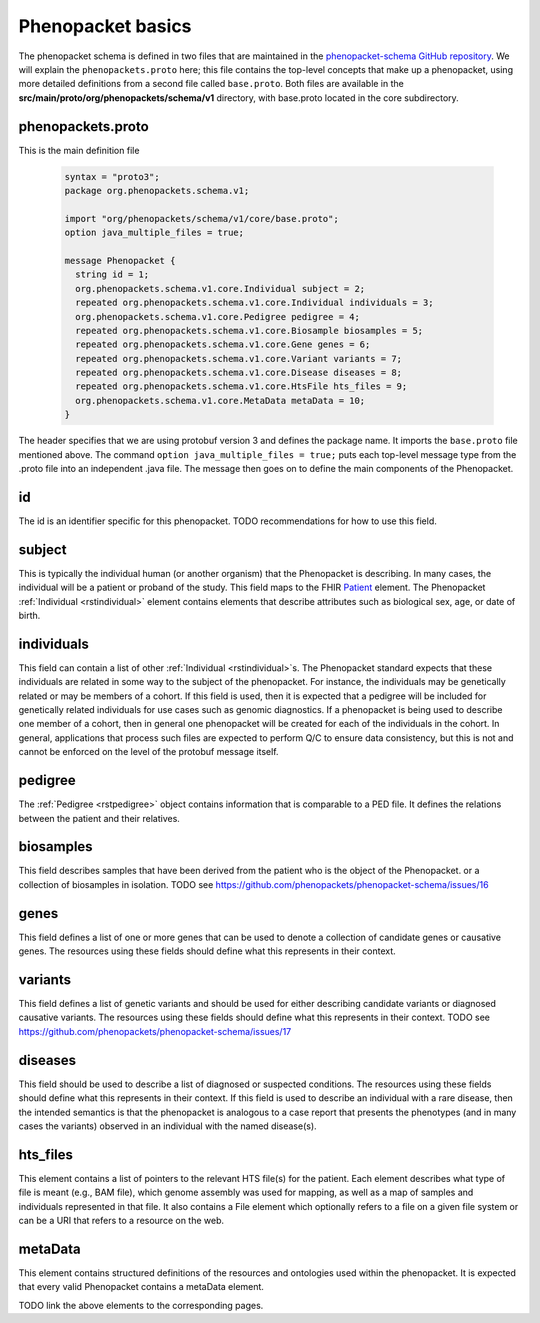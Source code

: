 ==================
Phenopacket basics
==================

The phenopacket schema is defined in two files that are maintained in the `phenopacket-schema GitHub repository <https://github.com/phenopackets/phenopacket-schema>`_. We will explain the ``phenopackets.proto`` here; this file contains the top-level concepts that make up a phenopacket, using more detailed definitions from a second file called ``base.proto``. Both files are available in the **src/main/proto/org/phenopackets/schema/v1** directory, with base.proto located in the core subdirectory.

~~~~~~~~~~~~~~~~~~
phenopackets.proto
~~~~~~~~~~~~~~~~~~

This is the main definition file

 .. code::

  syntax = "proto3";
  package org.phenopackets.schema.v1;
  
  import "org/phenopackets/schema/v1/core/base.proto";
  option java_multiple_files = true;

  message Phenopacket {
    string id = 1;
    org.phenopackets.schema.v1.core.Individual subject = 2;
    repeated org.phenopackets.schema.v1.core.Individual individuals = 3;
    org.phenopackets.schema.v1.core.Pedigree pedigree = 4;
    repeated org.phenopackets.schema.v1.core.Biosample biosamples = 5;
    repeated org.phenopackets.schema.v1.core.Gene genes = 6;
    repeated org.phenopackets.schema.v1.core.Variant variants = 7;
    repeated org.phenopackets.schema.v1.core.Disease diseases = 8;
    repeated org.phenopackets.schema.v1.core.HtsFile hts_files = 9;
    org.phenopackets.schema.v1.core.MetaData metaData = 10;
  }

The header specifies that we are using protobuf version 3 and defines the package name. It imports the ``base.proto`` file mentioned above. The
command ``option java_multiple_files = true;`` puts each top-level message type from the .proto file into an independent .java file. The message then goes on to define the main components of the Phenopacket.

~~
id
~~

The id is an identifier specific for this phenopacket.
TODO recommendations for how to use this field.

~~~~~~~
subject
~~~~~~~

This is typically the individual human (or another organism) that the Phenopacket is describing. In many cases, the individual will
be a patient or proband of the study.
This field maps to the FHIR `Patient <https://www.hl7.org/fhir/patient.html>`_ element. The
Phenopacket :ref:`Individual <rstindividual>` element
contains elements that describe attributes such as biological sex, age, or date of birth.

~~~~~~~~~~~
individuals
~~~~~~~~~~~
This field can contain a list of other :ref:`Individual <rstindividual>`s. The Phenopacket standard expects
that these individuals are related in some way to the subject of the phenopacket. For instance, the individuals may 
be genetically related or may be members of a cohort. If this field is used, then 
it is expected that a pedigree will be included for genetically related individuals 
for use cases such as genomic diagnostics. If a phenopacket is being used to 
describe one member of a cohort, then in general one phenopacket will be 
created for each of the individuals in the cohort. In general, applications that 
process such files are expected to perform Q/C to ensure data consistency, 
but this is not and cannot be enforced on the level of the protobuf message itself.

~~~~~~~~
pedigree
~~~~~~~~
The :ref:`Pedigree <rstpedigree>` object contains information that is comparable to a PED file. It
defines the relations between the patient and their relatives.


~~~~~~~~~~
biosamples
~~~~~~~~~~

This field describes samples that have been derived from the patient who is the object of the Phenopacket.
or a collection of biosamples in isolation. TODO see  https://github.com/phenopackets/phenopacket-schema/issues/16


~~~~~
genes
~~~~~
This field defines a list of one or more genes that can be used to denote a collection of 
candidate genes or causative genes. The resources using these fields should define what this
represents in their context.

~~~~~~~~
variants
~~~~~~~~
This field defines a list of genetic variants and should be used for either describing candidate
variants or diagnosed causative variants. The resources using these fields should define what this
represents in their context.
TODO see https://github.com/phenopackets/phenopacket-schema/issues/17

~~~~~~~~
diseases
~~~~~~~~

This field should be used to describe a list of  diagnosed or suspected conditions. The
resources using these fields should define what this represents in their context. If this
field is used to describe an individual with a rare disease, then the intended semantics is
that the phenopacket is analogous to a case report that presents the phenotypes (and in many
cases the variants) observed in an individual with the named disease(s).

~~~~~~~~~
hts_files
~~~~~~~~~
This element contains a list of pointers to the relevant HTS file(s) for the patient. Each element
describes what type of file is meant (e.g., BAM file), which genome assembly was used for mapping,
as well as a map of samples and individuals represented in that file. It also contains a
File element which optionally refers to a file on a given file system or can be a URI that
refers to a resource on the web.

~~~~~~~~
metaData
~~~~~~~~
This element contains structured definitions of the resources and ontologies used within the phenopacket.
It is expected that every valid Phenopacket contains a metaData element.

TODO link the above elements to the corresponding pages.

